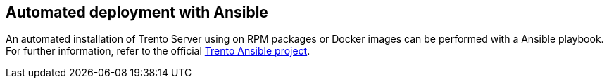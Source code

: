 == Automated deployment with Ansible

An automated installation of Trento Server using on RPM packages or
Docker images can be performed with a Ansible playbook. For further
information, refer to the official
https://github.com/trento-project/ansible[Trento Ansible project].
